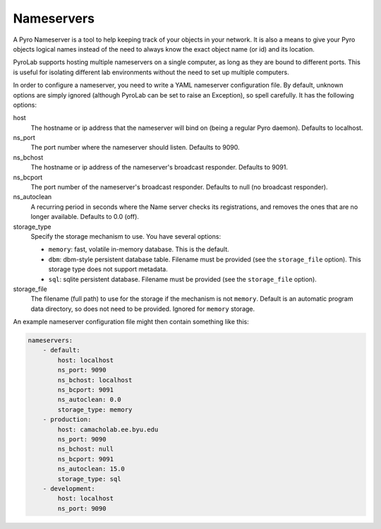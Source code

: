 ===========
Nameservers
===========

A Pyro Nameserver is a tool to help keeping track of your objects in your
network. It is also a means to give your Pyro objects logical names instead of
the need to always know the exact object name (or id) and its location.

PyroLab supports hosting multiple nameservers on a single computer, as long as
they are bound to different ports. This is useful for isolating different lab
environments without the need to set up multiple computers.

In order to configure a nameserver, you need to write a YAML nameserver 
configuration file. By default, unknown options are simply ignored (although 
PyroLab can be set to raise an Exception), so spell carefully. It has the 
following options:

host
    The hostname or ip address that the nameserver will bind on (being a
    regular Pyro daemon). Defaults to localhost.
ns_port
    The port number where the nameserver should listen. Defaults to 9090.
ns_bchost
    The hostname or ip address of the nameserver's broadcast responder.
    Defaults to 9091.
ns_bcport
    The port number of the nameserver's broadcast responder. Defaults to null
    (no broadcast responder).
ns_autoclean
    A recurring period in seconds where the Name server checks its
    registrations, and removes the ones that are no longer available. Defaults
    to 0.0 (off).
storage_type
    Specify the storage mechanism to use. You have several options:

    * ``memory``: fast, volatile in-memory database. This is the default.
    * ``dbm``: dbm-style persistent database table. Filename must be provided
      (see the ``storage_file`` option). This storage type does not support metadata.
    * ``sql``: sqlite persistent database. Filename must be provided 
      (see the ``storage_file`` option).
storage_file
    The filename (full path) to use for the storage if the mechanism is not 
    ``memory``. Default is an automatic program data directory, so does not 
    need to be provided. Ignored for ``memory`` storage.

An example nameserver configuration file might then contain something like
this:

.. code-block:: yaml

    nameservers:
        - default:
            host: localhost
            ns_port: 9090
            ns_bchost: localhost
            ns_bcport: 9091
            ns_autoclean: 0.0
            storage_type: memory
        - production:
            host: camacholab.ee.byu.edu
            ns_port: 9090
            ns_bchost: null
            ns_bcport: 9091
            ns_autoclean: 15.0
            storage_type: sql
        - development:
            host: localhost
            ns_port: 9090
